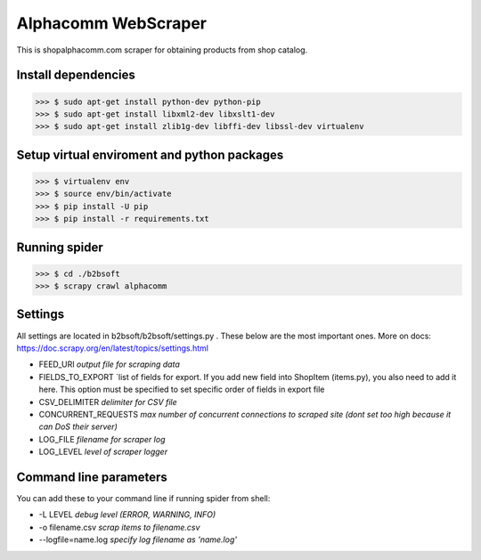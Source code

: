 Alphacomm WebScraper
====================
This is shopalphacomm.com scraper for obtaining products from shop catalog.


Install dependencies
--------------------

>>> $ sudo apt-get install python-dev python-pip
>>> $ sudo apt-get install libxml2-dev libxslt1-dev
>>> $ sudo apt-get install zlib1g-dev libffi-dev libssl-dev virtualenv


Setup virtual enviroment and python packages
--------------------------------------------

>>> $ virtualenv env
>>> $ source env/bin/activate
>>> $ pip install -U pip
>>> $ pip install -r requirements.txt


Running spider
--------------
>>> $ cd ./b2bsoft
>>> $ scrapy crawl alphacomm


Settings
--------
All settings are located in b2bsoft/b2bsoft/settings.py . 
These below are the most important ones.
More on docs: https://doc.scrapy.org/en/latest/topics/settings.html

* FEED_URI `output file for scraping data`
* FIELDS_TO_EXPORT `list of fields for export. If you add new field into ShopItem (items.py), you also need to add it here. This option must be specified to set specific order of fields in export file
* CSV_DELIMITER `delimiter for CSV file`
* CONCURRENT_REQUESTS `max number of concurrent connections to scraped site (dont set too high because it can DoS their server)`
* LOG_FILE `filename for scraper log`
* LOG_LEVEL `level of scraper logger`


Command line parameters
-----------------------
You can add these to your command line if running spider from shell:

* -L LEVEL `debug level (ERROR, WARNING, INFO)`
* -o filename.csv `scrap items to filename.csv`
* --logfile=name.log `specify log filename as 'name.log'`